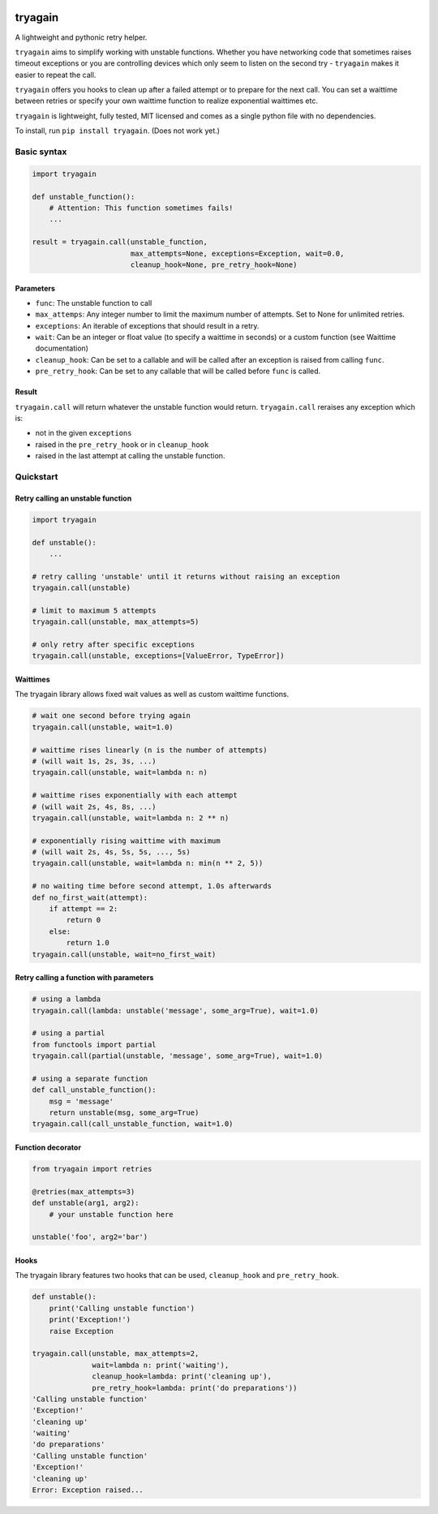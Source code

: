 |Build Status| |Coverage Status|

tryagain
========

A lightweight and pythonic retry helper.

``tryagain`` aims to simplify working with unstable functions. Whether
you have networking code that sometimes raises timeout exceptions or you
are controlling devices which only seem to listen on the second try -
``tryagain`` makes it easier to repeat the call.

``tryagain`` offers you hooks to clean up after a failed attempt or to
prepare for the next call. You can set a waittime between retries or
specify your own waittime function to realize exponential waittimes etc.

``tryagain`` is lightweight, fully tested, MIT licensed and comes as a
single python file with no dependencies.

To install, run ``pip install tryagain``. (Does not work yet.)

Basic syntax
------------

.. code:: python

    import tryagain

    def unstable_function():
        # Attention: This function sometimes fails!
        ...

    result = tryagain.call(unstable_function,
                           max_attempts=None, exceptions=Exception, wait=0.0,
                           cleanup_hook=None, pre_retry_hook=None)

Parameters
~~~~~~~~~~

-  ``func``: The unstable function to call
-  ``max_attemps``: Any integer number to limit the maximum number of
   attempts. Set to None for unlimited retries.
-  ``exceptions``: An iterable of exceptions that should result in a
   retry.
-  ``wait``: Can be an integer or float value (to specify a waittime in seconds) or a custom function (see Waittime documentation)
-  ``cleanup_hook``: Can be set to a callable and will be called after
   an exception is raised from calling ``func``.
-  ``pre_retry_hook``: Can be set to any callable that will be called
   before ``func`` is called.

Result
~~~~~~

``tryagain.call`` will return whatever the unstable function would
return. ``tryagain.call`` reraises any exception which is:

-  not in the given ``exceptions``
-  raised in the ``pre_retry_hook`` or in ``cleanup_hook``
-  raised in the last attempt at calling the unstable function.

Quickstart
----------

Retry calling an unstable function
~~~~~~~~~~~~~~~~~~~~~~~~~~~~~~~~~~

.. code:: python

    import tryagain

    def unstable():
        ...

    # retry calling 'unstable' until it returns without raising an exception
    tryagain.call(unstable)

    # limit to maximum 5 attempts
    tryagain.call(unstable, max_attempts=5)

    # only retry after specific exceptions
    tryagain.call(unstable, exceptions=[ValueError, TypeError])

Waittimes
~~~~~~~~~

The tryagain library allows fixed wait values as well as custom waittime
functions.

.. code:: python

    # wait one second before trying again
    tryagain.call(unstable, wait=1.0)

    # waittime rises linearly (n is the number of attempts)
    # (will wait 1s, 2s, 3s, ...)
    tryagain.call(unstable, wait=lambda n: n)

    # waittime rises exponentially with each attempt
    # (will wait 2s, 4s, 8s, ...)
    tryagain.call(unstable, wait=lambda n: 2 ** n)

    # exponentially rising waittime with maximum
    # (will wait 2s, 4s, 5s, 5s, ..., 5s)
    tryagain.call(unstable, wait=lambda n: min(n ** 2, 5))

    # no waiting time before second attempt, 1.0s afterwards
    def no_first_wait(attempt):
        if attempt == 2:
            return 0
        else:
            return 1.0
    tryagain.call(unstable, wait=no_first_wait)

Retry calling a function with parameters
~~~~~~~~~~~~~~~~~~~~~~~~~~~~~~~~~~~~~~~~

.. code:: python

    # using a lambda
    tryagain.call(lambda: unstable('message', some_arg=True), wait=1.0)

    # using a partial
    from functools import partial
    tryagain.call(partial(unstable, 'message', some_arg=True), wait=1.0)

    # using a separate function
    def call_unstable_function():
        msg = 'message'
        return unstable(msg, some_arg=True)
    tryagain.call(call_unstable_function, wait=1.0)

Function decorator
~~~~~~~~~~~~~~~~~~

.. code:: python

    from tryagain import retries

    @retries(max_attempts=3)
    def unstable(arg1, arg2):
        # your unstable function here

    unstable('foo', arg2='bar')

Hooks
~~~~~

The tryagain library features two hooks that can be used,
``cleanup_hook`` and ``pre_retry_hook``.

.. code:: python


    def unstable():
        print('Calling unstable function')
        print('Exception!')
        raise Exception

    tryagain.call(unstable, max_attempts=2,
                  wait=lambda n: print('waiting'),
                  cleanup_hook=lambda: print('cleaning up'),
                  pre_retry_hook=lambda: print('do preparations'))
    'Calling unstable function'
    'Exception!'
    'cleaning up'
    'waiting'
    'do preparations'
    'Calling unstable function'
    'Exception!'
    'cleaning up'
    Error: Exception raised...

.. |Build Status| image:: https://travis-ci.org/tfeldmann/tryagain.svg?branch=develop
   :target: https://travis-ci.org/tfeldmann/tryagain
.. |Coverage Status| image:: https://coveralls.io/repos/github/tfeldmann/tryagain/badge.svg?branch=develop
   :target: https://coveralls.io/github/tfeldmann/tryagain?branch=develop


